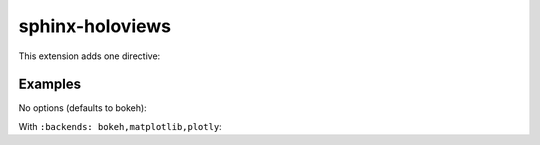 sphinx-holoviews
================

This extension adds one directive:

..  rst:directive:: holoviews

    Embed a HoloViews plot into the documentation.

    ..  rst:directive:option:: backends: backend1,backend2,...
        :type: comma separated list of backends

        The list of backends to use for rendering the plot. Defaults to ``bokeh``.

..
    See here for syntax:
    https://www.sphinx-doc.org/en/master/usage/domains/restructuredtext.html#directive-rst-directive

Examples
--------

No options (defaults to bokeh):

..  holoviews::

    hv.Curve([1, 2, 3, 2, 1])

With ``:backends: bokeh,matplotlib,plotly``:

..  holoviews::
    :backends: bokeh,matplotlib,plotly

    hv.Curve([1, 2, 3, 2, 1])
